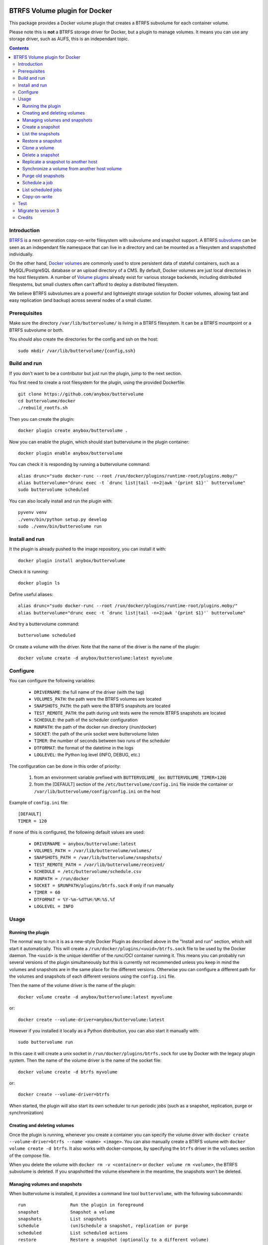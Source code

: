 .. image:: https://travis-ci.org/anybox/buttervolume.svg?branch=master
   :target: https://travis-ci.org/anybox/buttervolume
   :alt: Travis state


BTRFS Volume plugin for Docker
==============================

This package provides a Docker volume plugin that creates a BTRFS subvolume for
each container volume.

Please note this is **not** a BTRFS storage driver for Docker, but a plugin to
manage volumes. It means you can use any storage driver, such as AUFS, this is
an independant topic.

.. contents::


Introduction
************

`BTRFS <https://btrfs.wiki.kernel.org/>`_ is a next-generation copy-on-write
filesystem with subvolume and snapshot support. A BTRFS `subvolume
<https://btrfs.wiki.kernel.org/index.php/SysadminGuide#Subvolumes>`_ can be
seen as an independant file namespace that can live in a directory and can be
mounted as a filesystem and snapshotted individually.

On the other hand, `Docker volumes
<https://docs.docker.com/engine/tutorials/dockervolumes/>`_ are commonly used
to store persistent data of stateful containers, such as a MySQL/PostgreSQL
database or an upload directory of a CMS. By default, Docker volumes are just
local directories in the host filesystem.  A number of `Volume plugins
<https://docs.docker.com/engine/extend/legacy_plugins/#/volume-plugins>`_
already exist for various storage backends, including distributed filesystems,
but small clusters often can't afford to deploy a distributed filesystem.

We believe BTRFS subvolumes are a powerful and lightweight storage solution for
Docker volumes, allowing fast and easy replication (and backup) across several
nodes of a small cluster.

Prerequisites
*************

Make sure the directory ``/var/lib/buttervolume/`` is living in a BTRFS
filesystem. It can be a BTRFS mountpoint or a BTRFS subvolume or both.

You should also create the directories for the config and ssh on the host::

    sudo mkdir /var/lib/buttervolume/{config,ssh}


Build and run
*************

If you don't want to be a contributor but just run the plugin, jump to the next section.

You first need to create a root filesystem for the plugin, using the provided Dockerfile::

    git clone https://github.com/anybox/buttervolume
    cd buttervolume/docker
    ./rebuild_rootfs.sh

Then you can create the plugin::

    docker plugin create anybox/buttervolume .

Now you can enable the plugin, which should start buttervolume in the plugin
container::

    docker plugin enable anybox/buttervolume

You can check it is responding by running a buttervolume command::

    alias drunc="sudo docker-runc --root /run/docker/plugins/runtime-root/plugins.moby/"
    alias buttervolume="drunc exec -t `drunc list|tail -n+2|awk '{print $1}'` buttervolume"
    sudo buttervolume scheduled

You can also locally install and run the plugin with::

    pyvenv venv
    ./venv/bin/python setup.py develop
    sudo ./venv/bin/buttervolume run


Install and run
***************

It the plugin is already pushed to the image repository, you can install it with::

    docker plugin install anybox/buttervolume

Check it is running::

    docker plugin ls

Define useful aliases::

    alias drunc="sudo docker-runc --root /run/docker/plugins/runtime-root/plugins.moby/"
    alias buttervolume="drunc exec -t `drunc list|tail -n+2|awk '{print $1}'` buttervolume"

And try a buttervolume command::

    buttervolume scheduled

Or create a volume with the driver. Note that the name of the driver is the
name of the plugin::

    docker volume create -d anybox/buttervolume:latest myvolume


Configure
*********

You can configure the following variables:

    * ``DRIVERNAME``: the full name of the driver (with the tag)
    * ``VOLUMES_PATH``: the path were the BTRFS volumes are located
    * ``SNAPSHOTS_PATH``: the path were the BTRFS snapshots are located
    * ``TEST_REMOTE_PATH``: the path during unit tests were the remote BTRFS snapshots are located
    * ``SCHEDULE``: the path of the scheduler configuration
    * ``RUNPATH``: the path of the docker run directory (/run/docker)
    * ``SOCKET``: the path of the unix socket were buttervolume listen
    * ``TIMER``: the number of seconds between two runs of the scheduler
    * ``DTFORMAT``: the format of the datetime in the logs
    * ``LOGLEVEL``: the Python log level (INFO, DEBUG, etc.)

The configuration can be done in this order of priority:

    #. from an environment variable prefixed with ``BUTTERVOLUME_`` (ex: ``BUTTERVOLUME_TIMER=120``)
    #. from the [DEFAULT] section of the ``/etc/buttervolume/config.ini`` file
       inside the container or ``/var/lib/buttervolume/config/config.ini`` on the
       host

Example of ``config.ini`` file::

    [DEFAULT]
    TIMER = 120

If none of this is configured, the following default values are used:

    * ``DRIVERNAME = anybox/buttervolume:latest``
    * ``VOLUMES_PATH = /var/lib/buttervolume/volumes/``
    * ``SNAPSHOTS_PATH = /var/lib/buttervolume/snapshots/``
    * ``TEST_REMOTE_PATH = /var/lib/buttervolume/received/``
    * ``SCHEDULE = /etc/buttervolume/schedule.csv``
    * ``RUNPATH = /run/docker``
    * ``SOCKET = $RUNPATH/plugins/btrfs.sock`` # only if run manually
    * ``TIMER = 60``
    * ``DTFORMAT = %Y-%m-%dT%H:%M:%S.%f``
    * ``LOGLEVEL = INFO``


Usage
*****

Running the plugin
------------------

The normal way to run it is as a new-style Docker Plugin as described above in
the "Install and run" section, which will start it automatically.  This will
create a ``/run/docker/plugins/<uuid>/btrfs.sock`` file to be used by the
Docker daemon. The ``<uuid>`` is the unique identifier of the `runc/OCI`
container running it.  This means you can probably run several versions of the
plugin simultaneously but this is currently not recommended unless you keep in
mind the volumes and snapshots are in the same place for the different
versions. Otherwise you can configure a different path for the volumes and
snapshots of each different versions using the ``config.ini`` file.

Then the name of the volume driver is the name of the plugin::

    docker volume create -d anybox/buttervolume:latest myvolume

or::

    docker create --volume-driver=anybox/buttervolume:latest

However if you installed it locally as a Python distribution, you can also
start it manually with::

    sudo buttervolume run

In this case it will create a unix socket in ``/run/docker/plugins/btrfs.sock``
for use by Docker with the legacy plugin system. Then the name of the volume
driver is the name of the socket file::

    docker volume create -d btrfs myvolume

or::

    docker create --volume-driver=btrfs

When started, the plugin will also start its own scheduler to run periodic jobs
(such as a snapshot, replication, purge or synchronization)


Creating and deleting volumes
-----------------------------

Once the plugin is running, whenever you create a container you can specify the
volume driver with ``docker create --volume-driver=btrfs --name <name>
<image>``.  You can also manually create a BTRFS volume with ``docker volume
create -d btrfs``. It also works with docker-compose, by specifying the
``btrfs`` driver in the ``volumes`` section of the compose file.

When you delete the volume with ``docker rm -v <container>`` or ``docker volume
rm <volume>``, the BTRFS subvolume is deleted. If you snapshotted the volume
elsewhere in the meantime, the snapshots won't be deleted.


Managing volumes and snapshots
------------------------------

When buttervolume is installed, it provides a command line tool
``buttervolume``, with the following subcommands::

    run                 Run the plugin in foreground
    snapshot            Snapshot a volume
    snapshots           List snapshots
    schedule            (un)Schedule a snapshot, replication or purge
    scheduled           List scheduled actions
    restore             Restore a snapshot (optionally to a different volume)
    clone               Clone a volume as new volume
    send                Send a snapshot to another host
    sync                Synchronise a volume from a remote host volume
    rm                  Delete a snapshot
    purge               Purge old snapshot using a purge pattern


Create a snapshot
-----------------

You can create a readonly snapshot of the volume with::

    buttervolume snapshot <volume>

The volumes are currently expected to live in ``/var/lib/buttervolume/volumes`` and
the snapshot will be created in ``/var/lib/docker/snapshots``, by appending the
datetime to the name of the volume, separated with ``@``.


List the snapshots
------------------

You can list all the snapshots::

    buttervolume snapshots

or just the snapshots corresponding to a volume with::

    buttervolume snapshots <volume>

``<volume>`` is the name of the volume, not the full path. It is expected
to live in ``/var/lib/buttervolume/volumes``.


Restore a snapshot
------------------

You can restore a snapshot as a volume. The current volume will first
be snapshotted, deleted, then replaced with the snapshot.  If you provide a
volume name instead of a snapshot, the **latest snapshot** is restored. So no
data is lost if you do something wrong. Please take care of stopping the
container before restoring a snapshot::

    buttervolume restore <snapshot>

``<snapshot>`` is the name of the snapshot, not the full path. It is expected
to live in ``/var/lib/docker/snapshots``.

By default, the volume name corresponds to the volume the snapshot was created
from. But you can optionally restore the snapshot to a different volume name by
adding the target as the second argument::

    buttervolume restore <snapshot> <volume>


Clone a volume
------------------

You can clone a volume as a new volume. The current volume will be cloned
as a new volume name given as parameter. Please take care of stopping the
container before clonning a volume::

    buttervolume clone <volume> <new_volume>

``<volume>`` is the name of the volume to be cloned, not the full path. It is expected
to live in ``/var/lib/buttervolume/volumes``.
``<new_volume>`` is the name of the new volume to be created as clone of previous one,
not the full path. It is expected to be created in ``/var/lib/buttervolume/volumes``.


Delete a snapshot
-----------------

You can delete a snapshot with::

    buttervolume rm <snapshot>

``<snapshot>`` is the name of the snapshot, not the full path. It is expected
to live in ``/var/lib/docker/snapshots``.


Replicate a snapshot to another host
------------------------------------

You can incrementally send snapshots to another host, so that data is
replicated to several machines, allowing to quickly move a stateful docker
container to another host. The first snapshot is first sent as a whole, then
the next snapshots are used to only send the difference between the current one
and the previous one. This allows to replicate snapshots very often without
consuming a lot of bandwith or disk space::

    buttervolume send <host> <snapshot>

``<snapshot>`` is the name of the snapshot, not the full path. It is expected
to live in ``/var/lib/docker/snapshots`` and is replicated to the same path on
the remote host.


``<host>`` is the hostname or IP address of the remote host. The snapshot is
currently sent using BTRFS send/receive through ssh. This requires that ssh
keys be present and already authorized on the target host (under ``/var/lib/buttervolume/ssh``), and that the
``StrictHostKeyChecking no`` option be enabled in ``/var/lib/buttervolume/ssh/config`` on local host.

Please note you have to restart you docker daemons each time you change ssh configuration.


Synchronize a volume from another host volume
---------------------------------------------

You can receive data from a remote volume, so in case there is a volume on
the remote host with the **same name**, it will get new and most recent data
from the distantant volume and replace in the local volume. Before running the
``rsync`` command a snapshot is made on the locale machine to manage recovery::

    buttervolume sync <volume> <host1> [<host2>][...]

The intent is to synchronize a volume between multi hosts on running
containers, so you should schedule that action on each nodes from all remote
hosts.

.. note::

   As we are pulling data from multiple hosts we never remove data, consider
   removing scheduled actions before removing data on each hosts.

.. warning::

   Make sure your application is able to handle such synchronisation


Purge old snapshots
-------------------

You can purge old snapshot corresponding to the specified volume, using a retention pattern::

    buttervolume purge <pattern> <volume>

If you're unsure whether you retention pattern is correct, you can run the
purge with the ``--dryrun`` option, to inspect what snapshots would be deleted,
without deleting them::

    buttervolume purge --dryrun <pattern> <volume>

``<volume>`` is the name of the volume, not the full path. It is expected
to live in ``/var/lib/buttervolume/volumes``.

``<pattern>`` is the snapshot retention pattern. It is a semicolon-separated
list of time length specifiers with a unit. Units can be ``m`` for minutes,
``h`` for hours, ``d`` for days, ``w`` for weeks, ``y`` for years. The pattern
should have at least 2 items.

Here are a few examples of retention patterns:

- ``4h:1d:2w:2y``
    Keep all snapshots in the last four hours, then keep only one snapshot
    every four hours during the first day, then one snapshot per day during
    the first two weeks, then one snapshot every two weeks during the first
    two years, then delete everything after two years.

- ``4h:1w``
    keep all snapshots during the last four hours, then one snapshot every
    four hours during the first week, then delete older snapshots.

- ``2h:2h``
    keep all snapshots during the last two hours, then delete older snapshots.


Schedule a job
--------------

You can schedule a periodic job, such as a snapshot, a replication, a
synchronization or a purge. The schedule it self is stored in
``/etc/buttervolume/schedule.csv``.

**Schedule a snapshot** of a volume every 60 minutes::

    buttervolume schedule snapshot 60 <volume>

Remove the same schedule by specifying a timer of 0 min::

    buttervolume schedule snapshot 0 <volume>

**Schedule a replication** of volume ``foovolume`` to ``remote_host``::

    buttervolume schedule replicate:remote_host 3600 foovolume

Remove the same schedule::

    buttervolume schedule replicate:remote_host 0 foovolume

**Schedule a purge** every hour of the snapshots of volume ``foovolume``, but
keep all the snapshots in the last 4 hours, then only one snapshot every 4
hours during the first week, then one snapshot every week during one year, then
delete all snapshots after one year::

    buttervolume schedule purge:4h:1w:1y 60 foovolume

Remove the same schedule::

    buttervolume schedule purge:4h:1w:1y 0 foovolume

Using the right combination of snapshot schedule timer, purge schedule timer
and purge retention pattern, you can create you own backup strategy, from the
simplest ones to more elaborate ones. A common one is the following::

    buttervolume schedule snapshot 1440 <volume>
    buttervolume schedule purge:1d:4w:1y 1440 <volume>

It should create a snapshot every day, then purge snapshots everydays while
keeping all snapshots in the last 24h, then one snapshot per day during one
month, then one snapshot per month during only one year.

**Schedule a syncrhonization** of volume ``foovolume`` from ``remote_host1``
abd ``remote_host2``::

    buttervolume schedule synchronize:remote_host1,remote_host2 60 foovolume

Remove the same schedule::

    buttervolume schedule synchronize:remote_host1,remote_host2 0 foovolume


List scheduled jobs
-------------------

You can list all the scheduled job with::

    buttervolume scheduled

It will display the schedule in the same format used for adding the schedule,
which is convenient to remove an existing schedule or add a similar one.


Copy-on-write
-------------

Copy-On-Write is disabled by default.

Why disabling copy-on-write? If your docker volume stores databases such as
PostgreSQL or MariaDB, the copy-on-write feature may hurt performance a lot.
The good news is that disabling copy-on-write does not prevent from doing
snaphots, so we get the best of both world: good performances with the ability
to do snapshots.


Test
****

If your volumes directory is a BTRFS partition or volume, tests can be run
with::

    sudo SSH_PORT=22 python3 setup.py test

22 being the port of your running ssh server with authorized key,
or using and testing the docker image (with python >= 3.5)::

    docker build -t anybox/buttervolume docker/
    sudo docker run -it --rm --privileged \
      -v /var/lib/docker:/var/lib/docker \
      -v "$PWD":/usr/src/buttervolume \
      -w /usr/src/buttervolume \
      anybox/buttervolume test

If you have no BTRFS partitions or volumes you can setup a virtual partition
in a file as follows (tested on Debian 8):

Setup BTRFS virtual partition::

    sudo qemu-img create /var/lib/docker/btrfs.img 10G
    sudo mkfs.btrfs /var/lib/docker/btrfs.img

.. note::

   you can ignore the error, in fact the new FS is formatted

Mount the partition somewhere temporarily to create 3 new BTRFS subvolumes::

    sudo -s
    mkdir /tmp/btrfs_mount_point
    mount -o loop /var/lib/docker/btrfs.img /tmp/btrfs_mount_point/
    btrfs subvolume create /tmp/btrfs_mount_point/snapshots
    btrfs subvolume create /tmp/btrfs_mount_point/volumes
    btrfs subvolume create /tmp/btrfs_mount_point/received
    umount /tmp/btrfs_mount_point/
    rm -r /tmp/btrfs_mount_point/

Stop docker, create required mount point and restart docker::

    systemctl stop docker
    mkdir -p /var/lib/buttervolume/volumes
    mkdir -p /var/lib/docker/snapshots
    mkdir -p /var/lib/docker/received
    mount -o loop,subvol=volumes /var/lib/docker/btrfs.img /var/lib/buttervolume/volumes
    mount -o loop,subvol=snapshots /var/lib/docker/btrfs.img /var/lib/buttervolume/snapshots
    mount -o loop,subvol=received /var/lib/docker/btrfs.img /var/lib/buttervolume/received
    systemctl start docker

Once you are done with your test, you can unmount those volumes and you will
find back your previous docker volumes::


    systemctl stop docker
    umount /var/lib/buttervolume/volumes
    umount /var/lib/docker/snapshots
    umount /var/lib/docker/received
    systemctl start docker
    rm /var/lib/docker/btrfs.img


Migrate to version 3
********************

If you're currently using Buttervolume 1.x or 2.0 in production, you must
carefully follow the guidelines below to migrate to version 3.

First copy the ssh and config files and disable the scheduler::

    sudo -s
    docker cp buttervolume_plugin_1:/etc/buttervolume /var/lib/buttervolume/config
    docker cp buttervolume_plugin_1:/root/.ssh /var/lib/buttervolume/ssh
    mv /var/lib/buttervolume/config/schedule.csv /var/lib/buttervolume/config/schedule.csv.disabled

Then stop all your containers, excepted buttervolume

Now snapshot and delete all your volumes::

    volumes=$(docker volume ls -f driver=btrfs --format "{{.Name}}")
    # or: # volumes=$(docker volume ls -f driver=btrfs|tail -n+2|awk '{print $2}')
    echo $volumes
    for v in $volumes; do docker exec buttervolume_plugin_1 buttervolume snapshot $v; done
    for v in $volumes; do docker volume rm $v; done

Then stop the buttervolume container, **remove the old btrfs.sock file**, and
restart docker::

    docker stop buttervolume_plugin_1
    docker rm -v buttervolume_plugin_1
    rm /run/docker/plugins/btrfs.sock
    systemctl stop docker

If you were using Buttervolume 1.x, you must move your snapshots to the new location::

    mkdir /var/lib/buttervolume/snapshots
    cd /var/lib/docker/snapshots
    for i in *; do btrfs subvolume snapshot -r $i /var/lib/buttervolume/snapshots/$i; done

Restore /var/lib/docker/volumes as the original folder::

    cd /var/lib/docker
    mkdir volumes.new
    mv volumes/* volumes.new/
    umount volumes  # if this was a mounted btrfs subvolume
    mv volumes.new/* volumes/
    rmdir volumes.new
    systemctl start docker

Change your volume configurations (in your compose files) to use the new
``anybox/buttervolume:latest`` driver name instead of ``btrfs``

Then start the new buttervolume 3.x as a managed plugin and check it is started::

    docker plugin install anybox/buttervolume:latest
    docker plugin ls

Then recreate all your volumes with the new driver and restore them from the snapshots::

    for v in $volumes; do docker volume create -d anybox/buttervolume:latest $v; done
    alias drunc="sudo docker-runc --root /run/docker/plugins/runtime-root/plugins.moby/"
    alias buttervolume="drunc exec -t `drunc list|tail -n+2|awk '{print $1}'` buttervolume"
    # WARNING : check the the volume you will restore are the correct ones
    for v in $volumes; do buttervolume restore $v; done

Then restart your containers, check they are ok with the correct data.

Reenable the schedule::

    mv /var/lib/buttervolume/config/schedule.csv.disabled /var/lib/buttervolume/config/schedule.csv

Credits
*******

- Christophe Combelles
- Pierre Verkest
- Marcelo Ochoa

